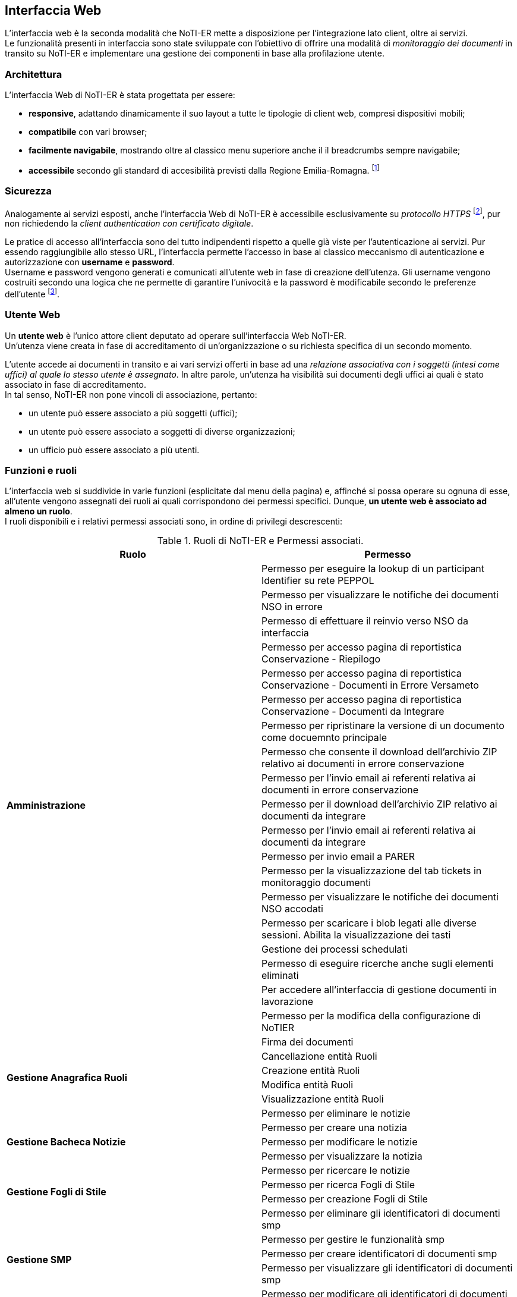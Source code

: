 == Interfaccia Web (((10.Interfaccia Web)))

L'interfaccia web è la seconda modalità che NoTI-ER mette a disposizione per l'integrazione lato client, oltre ai servizi. +
Le funzionalità presenti in interfaccia sono state sviluppate con l'obiettivo di offrire una modalità di _monitoraggio dei documenti_
in transito su NoTI-ER e implementare una gestione dei componenti in base alla profilazione utente.

=== Architettura

L'interfaccia Web di NoTI-ER è stata progettata per essere:

* *responsive*, adattando dinamicamente il suo layout a tutte le tipologie di client web,
compresi dispositivi mobili;
* *compatibile* con vari browser;
* *facilmente navigabile*, mostrando oltre al classico menu superiore anche il
il breadcrumbs sempre navigabile;
* *accessibile* secondo gli standard di accesibilità previsti dalla Regione Emilia-Romagna. footnote:[si vede il sito http://www.regione.emilia-romagna.it/accessibility-info]

=== Sicurezza

Analogamente ai servizi esposti, anche l'interfaccia Web di NoTI-ER è accessibile esclusivamente
su _protocollo HTTPS_ footnote:[l'autenticazione è garantita da un certificato digitale delle Regione Emilia-Romagna.], pur non richiedendo la _client authentication con certificato digitale_.

Le pratice di accesso all'interfaccia sono del tutto indipendenti rispetto a quelle
già viste per l'autenticazione ai servizi. Pur essendo raggiungibile allo stesso URL, l'interfaccia
permette l'accesso in base al classico meccanismo di autenticazione e autorizzazione con *username* e *password*.  +
Username e password vengono generati e comunicati all'utente web in fase di creazione dell'utenza.
Gli username vengono costruiti secondo una logica che ne permette di garantire l'univocità e la password è modificabile
secondo le preferenze dell'utente footnote:[rispettando i vincoli imposti dal rispetto dei requisiti di sicurezza delle password.].

=== Utente Web

Un *utente web* è l'unico attore client deputato ad operare sull'interfaccia Web NoTI-ER. +
Un'utenza viene creata in fase di accreditamento di un'organizzazione o su richiesta specifica di un secondo momento.

L'utente accede ai documenti in transito e ai vari servizi offerti in base ad una _relazione associativa con i soggetti (intesi come uffici) al quale lo stesso utente è assegnato_.
In altre parole, un'utenza ha visibilità sui documenti degli uffici ai quali è stato associato in fase di accreditamento. +
In tal senso, NoTI-ER non pone vincoli di associazione, pertanto:

* un utente può essere associato a più soggetti (uffici);
* un utente può essere associato a soggetti di diverse organizzazioni;
* un ufficio può essere associato a più utenti.

=== Funzioni e ruoli

L'interfaccia web si suddivide in varie funzioni (esplicitate dal menu della pagina) e, affinché si possa operare su ognuna di esse, all'utente
vengono assegnati dei ruoli ai quali corrispondono dei permessi specifici. Dunque, *un utente web è associato ad almeno un ruolo*. +
I ruoli disponibili e i relativi permessi associati sono, in ordine di privilegi descrescenti:

.Ruoli di NoTI-ER e Permessi associati.
[width="100%",cols=",">,options="header,footer"]
|===
^.^s|Ruolo ^.^s|Permesso
1.20+.^s| Amministrazione
|Permesso per eseguire la lookup di un participant Identifier su rete PEPPOL
|Permesso per visualizzare le notifiche dei documenti NSO in errore
|Permesso di effettuare il reinvio verso NSO da interfaccia
|Permesso per accesso pagina di reportistica Conservazione - Riepilogo
|Permesso per accesso pagina di reportistica Conservazione - Documenti in Errore Versameto
|Permesso per accesso pagina di reportistica Conservazione - Documenti da Integrare
|Permesso per ripristinare la versione di un documento come docuemnto principale
|Permesso che consente il download dell'archivio ZIP relativo ai documenti in errore conservazione
|Permesso per l'invio email ai referenti relativa ai documenti in errore conservazione
|Permesso per il download dell'archivio ZIP relativo ai documenti da integrare
|Permesso per l'invio email ai referenti relativa ai documenti da integrare
|Permesso per invio email a PARER
|Permesso per la visualizzazione del tab tickets in monitoraggio documenti
|Permesso per visualizzare le notifiche dei documenti NSO accodati
|Permesso per scaricare i blob legati alle diverse sessioni. Abilita la visualizzazione dei tasti
|Gestione dei processi schedulati
|Permesso di eseguire ricerche anche sugli elementi eliminati
|Per accedere all'interfaccia  di gestione documenti in lavorazione
|Permesso per la modifica della configurazione di NoTIER
|Firma dei documenti
1.4+.^s| Gestione Anagrafica Ruoli
|Cancellazione entità Ruoli
|Creazione entità Ruoli
|Modifica entità Ruoli
|Visualizzazione entità Ruoli
1.5+.^s| Gestione Bacheca Notizie
|Permesso per eliminare le notizie
|Permesso per creare una notizia
|Permesso per modificare le notizie
|Permesso per visualizzare la notizia
|Permesso per ricercare le notizie
1.2+.^s|Gestione Fogli di Stile
|Permesso per ricerca Fogli di Stile
|Permesso per creazione Fogli di Stile
1.5+.^s|Gestione SMP
|Permesso per eliminare gli identificatori di documenti smp
|Permesso per gestire le funzionalità smp
|Permesso per creare identificatori di documenti smp
|Permesso per visualizzare gli identificatori di documenti smp
|Permesso per modificare gli identificatori di documenti smp
1.12+.^s| Gestione Anagrafica
|Creazione entità Organizzazioni
|Modifica entità Organizzazioni
|Visualizzazione entità Organizzazioni
|Cancellazione entità Organizzazioni
|Creazione entità Soggetti
|Modifica entità Soggetti
|Visualizzazione entità Soggetti
|Cancellazione entità Soggetti
|Creazione entità Utenti
|Modifica entità Utenti
|Visualizzazione entità Utenti
|Cancellazione entità Utenti
.^s|Accettazione/Rifiuto Fatture/NC | Permesso per modificare documenti nel monitoraggio
.^s|Approvazione Documenti | Approvazione dei documenti
1.8+.^s|Conservazione
|Permesso per accesso pagina di ricerca Documenti da versare
|Permesso di ripetere il versamento
|Permesso per accesso pagina di reportistica Conservazione - Riepilogo
|Permesso per accesso pagina di reportistica Conservazione - Documenti in Errore Versameto
|Permesso per integrare i dati fiscali e forzare la conservazione di un documento
|Permesso per accesso pagina di reportistica Conservazione - Documenti da Integrare
|Permesso di cancellare i dati fiscali
|Permesso di annullare il versamento
.^s|Notifiche Admin | Permesso per ricevere eventi su job quartz bloccati
.^s|Notifiche documenti bloccati | Notifiche documenti bloccati
.^s|Reinvio Ordini e DDT | Permesso per forzare il reinvio BusDox dopo fallimento tentativi del job
1.6+.^s| Reportistica
|Permesso per accesso pagina di reportistica Documenti
|Permesso per accesso pagina di reportistica Notifiche
|Permesso per accesso pagina di reportistica Stato Documenti
|Permesso per accesso pagina di reportistica di conteggio soggetti per tipo documento
|Permesso per accesso pagina di reportistica Organizzazioni
|Permesso per accesso pagina di reportistica Uffici
1.3+.^s| Visualizzazione e operazioni su notifiche NSO
|Permesso per visualizzare le notifiche dei documenti NSO in errore
|Permesso di effettuare il reinvio verso NSO da interfaccia
|Permesso per visualizzare le notifiche dei documenti NSO accodati
1.4+.^s| Utente NSO
|Permesso per vedere la pagina delle specifiche di invio/ricezione del documento
|Permesso per visualizzare la tab versioni del documento
|Permesso di visualizzazione allegati nel monitoraggio
|Permesso per nuovo monitoraggio documenti
1.9+.^s| Utente Web
|Permesso di scaricare file, effettuare azioni e visionare allegati di uno specifico documento
|Permesso di visualizzazione allegati nel monitoraggio
|Permesso per scaricare i blob legati alle diverse sessioni. Abilita la visualizzazione dei tasti
|Permesso per nuovo monitoraggio documenti
|Permesso per vedere la pagina delle specifiche di invio/ricezione del documento
|Permesso per visualizzare la tab versioni del documento
|Permesso di modificare il proprio profilo utente
|Permesso che consente la ricerca di Peppol ID SU Peppol Directory
|Permesso che consente la ricerca di Peppol ID di Operatori Economici da Piattaforma
||
|===

=== Accreditamento

*La profilazione* utente avviene in fase di accreditamento dello stesso e può essere modificata facendo richiesta tramite i canali predisposti da Intercenter. footnote:[https://intercenter.regione.emilia-romagna.it/noti-er-fatturazione-elettronica/registrati-a-noti-er]. +
L'inserimento di un nuovo utente a sistema può avvenire direttamente da interfaccia ed è un'azione che può essere effettuata da chi possiede almeno il ruolo di Gestione Anagrafica. +
A seguito dell'inserimento dei dati e, quindi, dell'accreditamento dell'utente, NoTI-ER esegue quanto descritto:

. invia una mail automatica all'indirizzo di posta elettronica fornito con l'indicazione dei ruoli e lo username footnote:[della forma *_nome.cognome_*.] associati all'utente;
. invia una seconda mail automatica con indicata una password temporanea generata dal sistema, la quale dovrà essere cambiata una volta effettuato il primo accesso.

=== Navigazione dalla _Home_ di NoTI-ER

Raggiunta la pagina di login footnote:[https://notier.regione.emilia-romagna.it/notier/login.html] è possibile accedere a NoTI-ER utilizzando le credenziali in possesso o richiedere una nuova password in caso di dimenticanza. +
Se il login viene effettuato correttamente, si viene reindirizzati alla _Home_ di NoTI-ER dove comparirà in alto il menu per accedere alle varie funzionalità rese disponibili. +
Come già accennato, *la possibilità di accedere a determinate funzioni dipende strettamente dai ruoli posseduti dall'utente autenticato*. +
Tenendo presente questo, di seguito è riportato l'elenco che descrive la totalità delle funzioni disponibili in interfaccia.

.Funzioni presenti in interfaccia NoTI-ER.
[width="95%",cols="",^,^,^,^,^">,options="header,footer"]
|===
^.^|Gestione Documenti ^.^|Anagrafica ^.^|Peppol ^.^|Gestione ^.^| Reportistica ^.^|Amministrazione
.^| Monitoraggio Documenti

 Documenti da Versare

Approva Documenti .^|

Organizzazioni +
(cerca e crea)

Uffici +
(cerca e crea)

Utenti +
(cerca e crea)

Ruoli +
(cerca e crea) .^|

Cerca Participant ID PEPPOL

Cerca Participant ID PEPPOL su SATER

Lookup Participant ID .^|

Fogli Stile +
(cerca e carica)

SMP +
(gestione identificatori)

Notizie +
(cerca e crea)  .^|

Conteggio Documenti

Conteggio Notifiche

Stato Documenti

Conteggio Organizzazioni

Elenchi Anagrafici +
(organizzazioni e uffici)

Monitoraggio Conservazione +
(riepilogo, documenti da integrare, documenti in errore) .^|

Documenti in Lavorazione

Job monitoring

Configurazione NoTIER

||||||
|===


[NOTE]
====
Per chi possiede lo specifico ruolo di _notifiche documenti bloccati_ (in generale, i referenti delle organizzazioni) è possibile accedere dalla _Home_ anche alle notifiche di ordini e DDT bloccati su Peppol o da NSO.
Accedendo a tale funzione (rapresentata da una fiammella con indicato il numero di documenti dell'organizzazione interessati) è possibile non solo verificare puntualmente quali
siano gli ordini che hanno problemi di invio, ma anche agire sugli stessi, re-inviandoli o invalidandoli puntualmente o anche in maniera massiva.
====

=== Gestione Documenti

In questo menu confluiscono le funzionalità di NoTI-ER attue al monitoraggio dei documenti e all'effettuazione di operazioni su di essi.

==== Monitoraggio Documenti

La funzione principale esposta nell'interfaccia di NoTI-ER è quella del _Monitoraggio Documenti_, raggiungibile attraverso il menu _Gestione Documenti_. +
Questa consente agli utenti di verificare lo stato dei documenti in transito su NoTI-ER e di eseguire azioni che impattano sul loro ciclo di vita.

L'ambito di manovra dell'utente consiste *in tutti e i soli documenti emessi o destinati agli uffici ai quali l'utente stesso è associato*.

Relativamente alla ricerca dei documenti di interesse, vale quanto segue:

* il dominio di ricerca è suddiviso, a livello funzionale, a seconda del ciclo di riferimento. Pertanto, il monitoraggio è composto da due
sottofunzioni distinte e complementari: *il monitoraggio sui documenti inviati e quello sui documenti ricevuti*;
* a prescindere dal ciclo, *il dominio di ricerca consiste solo nei documenti principali*. I documenti correlati sono visualizzabili
a partire dal dettaglio del documento principale.

===== Ricerca dei documenti

La funzione di monitoraggio si apre sulla pagina di ricerca dei documenti. In questa sezione, è possibile inserire i filtri di interesse per la ricerca dei documenti, in maniera
tale da velocizzarne l'individuazione. +
I filtri utilizzabili sono quelli riportati nell'immagine sottostante e sono riassumibili in:

* *Ente*: si seleziona l'organizzazione di interesse, fra quelle disponibili;
* *Ufficio*: si selezione l'ufficio di interesse, fra quelli disponibili;
* *URN/Numero Documento*: è possibile digitare il numero del documento che si vuole ricercare o direttamente l'urn.
* *destinatario*: si può cercare codice fiscale, partita iva o nome del destinatario del documento (o del mittente nel caso dei documenti ricevuti);
* *tipo documento*: selezione fra i quattro tipi di documento principale (compresa la selezione multipla);
* *stato documento*: selezione fra tutti i possibili stati del documento (compresa la selezione multipla);
* *inviato a NSO*: disponibile solo per i documenti inviati, è possibile selezionare i documenti inviati a NSO, non inviati a NSO o tutti;
* *identificativi NSO*: disponibile solo per i documenti inviati, è possibile filtrare per specifici identificativi NSO (se ricerca multipla, è necessario usare la virgola fra un identificativo e un altro);
* *cerca anche tra gli eliminati*: se spuntato, permette di ricercare anche fra i documenti eliminati logicamente.
* *data ricezione NoTI-ER*: si può filtrare per range temporale di ricezione del documento in NoTI-ER;
* *data invio*: si può filtrare per la data di invio del documento da parte di NoTI-ER, solo per i documenti inviati.

.maschera di ricerca documenti
image::images\10.Interfaccia_Web-16d2d.png[align=center]

Una volta inseriti i filtri, agendo sul tasto "Rierca" viene elaborata la richiesta e, una volta completata, viene restituita una lista di tutti i documenti
che rispecchiano i parametri inseriti.
L'immagina seguente mostra un esempio di lista documenti restituita a seguito di una ricerca mirata.


.esempio di visualizzazione lista documenti dalla pagina del monitoraggio
image::images\10.Interfaccia_Web-d5c3d.png[align=center]

===== Metastati
Il ciclo di vita di un documento in NoTI-ER è costituito dall'insieme di tutte le transizioni di stato e delle relative sessioni footnote:[vedi il <<anchor-7, capitolo 8. Processi applicativi.>> ].
Dunque, un documento può essere caratterizzato da un'ampia collezione di valori di stato. +
Per rendere più intuitivo l'utilizzo della funzione di monitoraggio e consentire all'utente un'immediata comprensione dello stato del documento, è stato introdotto il concetto di _metastato_.

Un *metastato* riassume in un unico valore l'insieme degli stati del documento e di quelli delle sessioni validi in uno specifico momento del suo ciclo di vita. +
Contestualmente, anche la rappresentazione delle varie fasi del flusso è semplificata, in modo da riferire i valori dei metastati a tre contesti semanticamente significativi del ciclo di vita:

* *invio/ricezione*: metastati del documento che descrivono le fasi di transito delo stesso, in riferimento all'interazione con SdI e Peppol.
* *esito*: metastati che descrivono le fasi successive al transito, strettamente legati alla ricezione di notifiche da parte di SdI e NSO. Da qui è possibile verificare l'accettazione o il rifiuto di fatture e note di credito, così come
la validazione o lo scarto di ordini inviati ad NSO.
* *versamento*: metastati che descrivono le fasi di invio in conservazione del documento e l'esito della procedura di versamento.

Ogni metastatato è associato ad una specifica icona, visualizzata nella maschera dei risultati della funzione di monitoraggio. In particolare,
nella lista dei documenti, a capo della colonna stato, sono riportati un massimo di tre metastati che descrivono la situazione del documento in termini di esito di invio/ricezione, esito di validazione/accettazione, esito di conservazione.

Si rimanda al _manuale di monitoraggio NoTI-ER_ per la spiegazione e il dettaglio di tutti i metastati possibili.


===== Dettaglio del documento

Agendo sull'apposito tasto della lista documenti, in riferimento alla colonna _dettaglio_, si accede alle specifiche del documento. +
Da questa sezione, oltre a rilevare informazioni generali sul documento (urn, tipo documento, numero, soggetto mittente e destinatario, anno e date di interesse), è possibile
scaricare le versioni XML del file disponibili, visualizzarli attraverso il foglio di stile integrato e attuare azioni sul transito. +
Nella figura sottostante è riportato un esempio di dettaglio documento.

.esempio di visualizzazione "dettaglio documento"
image::images\10.Interfaccia_Web-52a68.png[align=center]

Oltre ai *dati principali* del documento, attraverso i tab posti in alto, si può accedere alle sezioni:

* *notifiche*: dove sono rese disponibili tutte le notifiche di pertinenza del documento principale in oggetto e dove è possibile scaricare il file XML della notifica,
visualizzarla attraverso foglio di stile e, a sua volta, accedere al dettaglio della notifica.
* *documenti collegati*: dove sono resi disponibili i documenti collegati al documento principale in oggetto e dove è possibile scaricare il file XML del documento collegato, visualizzarlo attraverso foglio di stile
e, a sua volta, accedere al dettaglio. Ad esempio, dalla scheda _documenti collegati_ di un DDT si potrà accedere ai dati di un eventuale ordine collegato.
* *stato*: visualizza una panoramica sugli stati di tutte le sessioni associate al documento e del documento stesso. Dà una fotografia di quelli che sono gli stati di sessioni e documento al momento in cui ci si trova.
* *versioni*: sono rese disponibili tutti le versioni dello stesso documento ed è possibie effettuare il download dei file XML dei documenti versionati e dei rispettivi documenti correlati. Ad esempio, quando una fattura viene sovrascritta (_<AccettaChiaeDuplicata> is true_), nella scheda
_Dati Principali_, sono riportate le informazioni sull'ultima versione, mentre nella scheda _Versioni_ sono presenti i file già sovrascritti.
* *ticket*: di utilità del supporto tecnico, serve a collegare uno specifico documento ad una richiesta aperta verso il supporto tramite sistema di ticketing.
* *invio NSO*: visualizzato solo in caso di invio verso NSO, rende disponili le informazioni di competenza NSO, quali:
** nome file inviato;
** tipo file;
** Id trasmissione NSO;
** data ricezione su NSO;
** numero tentativi di invio;
** codice di errore validazione;
** dettaglio esito invio a NSO.
* *Invio Peppol*: visualizzato solo in caso di invio verso Peppol, rende disponili le informazioni di:
** endpoint destinatario;
** Peppol Participant ID mittente;
** Peppol Participant ID destinatario;
** protocollo utilizzato per l'invio (AS2, AS4);
** numero tentativi di invio;
** message ID;
** transmission ID;
** process ID;
** document ID.
* *invio SDI*: visualizzato solo in caso di invio verso SDI, rende disponili le informazioni di competenza SdI, quali:
** formato fatturazione;
** identificativo SDI;
** nome file;
** codice esito SDI;
** data ricezione SDI;
** codice esito NEC;
** n.tentativi;
** progressivo invio;
** approvazione automatica;
** invio in conservazione.

==== Documenti da Versare

La funzione _Documenti da Versare_ permettere di ricevere la lista dei documenti che hanno ricevuto un errore di versamento e si trovano in uno stato INVIATO_KO sulla sessione di conservazione.  +
L'immagine seguente mostra la schermata di ricerca, con i filtri impostabili, e il risultato nella lista.

.maschera di ricerca dei Documenti da Versare e lista restituita
image::images\10.Interfaccia_Web-376d0.png[align=center]

Come si nota, dalla lista è possibile:

* esportare il risultato della ricerca in un file excel;
* entrare nel dettaglio documento, attraverso il tasto azione _visualizza_;
* ripere puntualmente il versamento di un documento attraverso il tasto azione _ripeti versamento_;
* ripetere massivamente il versamento di documenti tramite i tasti _ripeti tutti i versamenti_ e _ripeti i versamenti selezionati_.

==== Approva Documenti [[anchor-9]]

La funzione _Approva Documenti_ permette all'Ente di approvare manualmente i documenti convertiti da NoTI-ER. +
Questa operazione è utile nel caso in cui sia stato valorizzato a _false_ il tag di _<ApprovazioneAutomatica>_ presente nei metadati di invio documento.  +
L'immagine seguente mostra la schermata di ricerca con i filtri impostabili, il risultato della ricerca e le possibili operazioni da effettuare.

.maschera di ricerca dei documenti da approvare, lista restituita e operazioni possibili
image::images\10.Interfaccia_Web-60407.png[align=center]

=== Anagrafica

Il menu anagrafica è disponibile per gli utenti con ruoli di amministrazione, gestione anagrafica ruoli e gestione anagrafica. +
Seguendo il sottomenu disponibile, è possibile effettuare operazioni su organizzazioni, uffici, utenti e ruoli.

==== Organizzazioni

Accedendo al sottomenu _organizzazioni_ si possono attivare le funzioni di _cerca organizzazione_ e _nuova organizzazione_. Quest'ultima permette di censire una nuova organizzazione. +
L'immagine seguente mostra i filtri impostabili nella ricerca e il risultato restituito in lista.

.maschera di ricerca organizzazioni e lista restituita.
image::images\10.Interfaccia_Web-92000.png[align=center]

Oltre alla funzione _esporta excel_, è possibile, direttamente dalla lista, accedere al dettagio dell'organizzazione in modalità visualizzazione, in modalità modifica o eliminare direttamente il record. +
Accedendo all'interno di una specifica organizzazione, si viene re-indirizzati alla scheda _Dati Principali_, dove sono riportate le informazioni anagrafiche come la denominazione, l'indirizzo, CF e P.Iva, il telefono, la PEC, e i dati del referente.
Inoltre, sono visualizzate e modificabili anche le informazioni riguardanti il certificato utilizzato e i servizi NoTI-ER ai quali l'organizzazione è abilitata, rispettivamente sotto le schede _Certificato_ e _Servizi_.

.scheda dei Servizi all'interno del dettaglio organizzazione
image::images\10.Interfaccia_Web-80033.png[align=center]

==== Uffici

Analogamente a quanto descritto per le organizzazioni, è possibile effettuare anche la ricerca e creazione di nuovi uffici attraverso il sottomenu _uffici_. +
L'immagine seguente mostra i filtri impostabili nella ricerca e il risultato restituito in lista.

.maschera di ricerca uffici e lista restituita
image::images\10.Interfaccia_Web-c46ae.png[align=center]

Oltre alla funzione _esporta excel_, è possibile, direttamente dalla lista, accedere al dettagio dell'ufficio in modalità visualizzazione, in modalità modifica o eliminare direttamente il record. +
Accedendo all'interno di uno specifico ufficio, si viene re-indirizzati alla scheda _Dati Principali_, dove sono riportate le informazioni anagrafiche come la l'organizzazione di appartenenza, la denominazione, CF e P.Iva, codice IPA e codice destinatario, l'indirizzo, il telefono, la PEC e i dati del referente. +
Inoltre, navigando sulle varie schede, sono visualizzate e modificabili anche le informazioni su:

* *documenti*: vengono gestite le abilitazioni ai vari tipi documento per l'ufficio;
* *configurazione Peppol*: vengono gestite le proprietà che consentono all'ufficio di operare su rete Peppol, compreso il certificato e la registrazione SMP;
* *configurazione Parer*: vengono gestite le proprietà che consentono all'ufficio di operare su Parer;
* *versamenti*: vengono gestite le abilitazioni al versamento, in relazione ai documenti versabili;
* *fogli di stile*: viene gestito il versamento dei fogli di stile, per permettere all'ufficio di poter versare i documenti associandoli a dei fogli di stile validi.

.scheda dei Dati Principali all'interno del dettaglio ufficio
image::images\10.Interfaccia_Web-89024.png[align=center]

==== Utenti

Questa funzionalità permette ricercare e modificare gli utenti già registrati in NoTI-ER e di poterne censire di nuovi. +
L'immagine seguente mostra i filtri impostabili nella ricerca e il risultato restituito in lista.

.maschera di ricerca utenti e lista restituita
image::images\10.Interfaccia_Web-647fc.png[align=center]

[NOTE]
====
Il filtro _Autorizzazione_ presente nella maschera di ricerca consente, di default, la ricerca di utenti con ruolo/privilegio minore di chi effettua l'operazione. La ricerca di utenti con autorizzazione maggiore è possibile modificando il filtro "A" di "Autorizzazione". +
Non è in ogni caso possibile attivare la funzione di "modifica utente" per gli utenti con autorizzazione maggiore, per i quali è resa disponibile solamente la funzione di visualizzazione.
====
Oltre alla funzione _esporta excel_, è possibile, direttamente dalla lista, accedere al dettagio dell'utente in modalità visualizzazione, in modalità modifica o eliminare direttamente il record. +
Accedendo all'interno di uno specifico utente, si viene re-indirizzati alla scheda _Dati Principali_, dove sono riportate le informazioni anagrafiche come il nome, il cognome, lo user ID, il ruolo, il codice fiscale, l'email e il telefono. +
Inoltre, se ci troviamo in modalità di editing, è presente un tasto _Azioni_ che permette di disattivare o attivare l'utenza e resettare la password. +
Nella scheda _Uffici_ è possibile visualizzare o modificare le associazioni ufficio / utente.

.scheda dei Dati Principali all'interno del dettaglio utente
image::images\10.Interfaccia_Web-48767.png[align=center]


==== Ruoli

Questa sezione permette di verificare quali siano i ruoli attivi per gli utenti all'interno del sistema NoTI-ER e di crearne di nuovi.
L'immagine seguente mostra i filtri impostabili nella ricerca e il risultato restituito in lista.

.maschera di ricerca ruoli e lita restituita
image::images\10.Interfaccia_Web-177d2.png[align=center]

Oltre alla funzione _esporta excel_, è possibile, direttamente dalla lista, accedere al dettagio del ruolo in modalità visualizzazione, in modalità modifica o eliminare direttamente il record. +
Modificare un "ruolo" significa poter cambiare nome, descrizione e cambiare l'associazione con i permessi. +
Un ruolo non è altro che un contenitore di permessi e, pertanto, può essere modificato nelle sue parti.

=== Peppol

Dal menu _Peppol_ si accede a dei sottomenu che permettono di effettuare operazioni in lettura sulla rete Peppol.

==== Cerca Participant ID PEPPOL

La funzione _Cerca Participant ID PEPPOL_ consente di raggiungere in lettura la Peppol Directory.  +
L'immagine seguente mostra i filtri impostabili nella ricerca e un esempio di risultato restituito in lista.

.maschera di ricerca Participant ID Peppol
image::images\10.Interfaccia_Web-09020.png[align=center]

La lista può essere esportata in un foglio excel. +
Inoltre, agendo sul tasto visualizza, in corrispondenza della colonna "Azioni" della lista, si viene re-indirizzati direttamente alla Peppol Directory, in corrispondenza del soggetto selezionato.

==== Ricerca Participant ID PEPPOL su SATER

La funzione _Cerca Participant ID PEPPOL su SATER_ consente di raggiungere in lettura la banca dati di SATER. +
L'immagine seguente mostra i filtri impostabili nella ricerca e un esempio di risultato restituito in lista.

.maschera di ricerca Participant ID Peppol su SATER
image::images\10.Interfaccia_Web-77f1b.png[align=center]

L'unica operazione possibile è quella dell'esportazione excel della lista.

==== Lookup Participant ID

La funzione _Lookup Particpant ID_, inserendo un participant ID Peppol, consente di raggiungere in lettura l'SML per verificare la configurazione Peppol attiva del soggetto di interesse. +
L'immagine seguente mostra un esempio di risultato di ricerca.

.maschera di lookup participant ID
image::images\10.Interfaccia_Web-52b9d.png[align=center]

Per il participant ID Peppol indicato vengono mostrate le informazioni sui documenti configurati. +
Nella sezione _output Json e Xml_ è possibile analizzare il file Json o XML del risultato della ricerca su SML.

=== Reportistica

La funzione di _Reportistica_ è utilizzabile da quegli utenti che possiedono i privilegi associati al ruolo di "reportistica". +
Il sottomenu permette di selezionare l'opzione specifica per il tipo di report che si intende ricevere.

====  Conteggio Documenti

La funzionalità di _Conteggio Documenti_ permette di ricevere una lista raggruppata per tipo organizzazione, organizzazione, ufficio, tipo documento, flusso NSO e formato del documento che indica il totale dei documenti per lo specifico raggruppamento. +
I filtri impostabili sono descritti dall'immagine seguente, che riporta un esempio di reportistica per conteggio documenti. +
Si noti come sia possible esportare il risultato in un foglio excel, attraverso il tasto "Esporta Excel".

.maschera di ricerca Conteggio Documenti e risultato restituito
image::images\10.Interfaccia_Web-5599d.png[align=center]

==== Conteggio Notifiche

La funzionalità di _Conteggio Notifiche_ permette di ricevere una lista raggruppata per tipo organizzazione, organizzazione, ufficio e tipo notifica, che indica il totale delle notifiche per lo specifico raggruppamento. +
I filtri impostabili sono descritti dall'immagine seguente, che riporta un esempio di reportistica per il conteggio notifiche. +
Si noti come sia possible esportare il risultato in un foglio excel, attraverso il tasto "Esporta Excel".

.maschera di ricerca Conteggio Notifiche e risultato restituito
image::images\10.Interfaccia_Web-3737b.png[align=center]

==== Stato Documenti

La funzionalità di _Conteggio Stato Documenti_ permette di ricevere una lista raggruppata per tipo organizzazione, organizzazione, ufficio, tipo documento e stato del documento, che indica il totale dei documenti per lo specifico raggruppamento e la percentuale sul totale dei documenti della specifica organizzazione, in corrispondenza dei filtri inseriti. +
I filtri impostabili sono descritti dall'immagine seguente, che riporta un esempio di reportistica per il conteggio per stato documento. +
Si noti come sia possible esportare il risultato in un foglio excel, attraverso il tasto "Esporta Excel".

.maschera di ricerca Conteggio per Stato Documenti e risultato restituito
image::images\10.Interfaccia_Web-496a4.png[align=center]

==== Conteggio Organizzazioni

La funzionalità di _Conteggio Organizzazioni_ permette di ricevere una lista raggruppata per tipo documento e tipo organizzazione, che indica il totale delle organizzazioni appartenenti al tipo organizzazione indicato che gestiscono il tipo documento indicato, per il tipo ciclo specificato nei parametri di filtro.
I filtri impostabili sono descritti dall'immagine seguente, che riporta un esempio di reportistica per il conteggio organizzazioni. +
Si noti come sia possible esportare il risultato in un foglio excel, attraverso il tasto "Esporta Excel".

.maschera di ricerca Conteggio Organizzazioni e risultato restituito
image::images\10.Interfaccia_Web-fa713.png[align=center]

==== Elenchi Anagrafici

La funzionalità di _Elenchi Anagrafici_ permette di ricevere una lista con le informazioni anagrafiche delle organizzazioni o degli uffici.
La distinzione fra ricerca per organizzazioni e ricerca per uffici si effettua attraverso un ulteriore sottomenu facente capo al sottomenu "Elenchi Anagrafici" della funzione di "Reportistica".
I filtri impostabili sono descritti dall'immagine seguente, che riporta un esempio di reportistica per elenchi anagrafici di organizzazioni. +
Si noti come sia possible esportare il risultato in un foglio excel, attraverso il tasto "Esporta Excel".

.maschera di ricerca Elenchi Anagrafici per organizzazioni e risultato restituito.
image::images\10.Interfaccia_Web-d2e52.png[align=center]

====  Monitoraggio Conservazione

La funzione _Monitoraggio Conservazione_ consente di ricevere una fotografia di quella che è la situazione dei documenti già inviati o da inviare in conservazione. +
In particolare, si ha a disposizione un sottomenu che permette di distinguere fra "riepilogo" dei documenti per la conservazione, "documenti da integrare" per individuare qual sono i documenti ancora in attesa di integrazione dati fiscali, "documenti in errore"
per individuare i documenti di cui si è già provveduto all'invio in conservazione, ma che sono stati scartati da ParER a causa di anomalie.

===== Riepilogo

Accedendo al sottomenu _Riepilogo_ si ha la possibilità di creare un report completo sulla situazione attuale di conservazione per le organizzazioni e gli uffici filtrati e per l'anno di interesse. Il risultato è suddiviso in interfaccia in base al tipo ciclo. +
L'immagine seguente mostra quali sono i fltri impostabili e riporta un esempio di reportistica per il riepilogo della conservazione. +
Si noti come sia possibile esportare il risultato della ricerca in un foglio excel, attraverso il tasto "Esporta Excel". Inoltre, agendo sul tasto "Invia Email a PARER" si comunica direttamente a ParER il risultato della ricerca.

.maschera di Riepilogo dei documenti in conservazione e risultato restituito
image::images\10.Interfaccia_Web-d948b.png[align=center]

===== Documenti da Integrare

Accedendo al sottomenu _Documenti da Integrare_ si ha la possibilità di creare un report che indichi puntualmente quali sono i documenti ancora in attesa di integrazione dei dati fiscali per le organizzazioni e gli uffici filtrati e per l'anno di interesse. +
L'immagine seguente mostra quali sono i fltri impostabili e riporta un esempio di reportistica per il riepilogo della conservazione. +
Si noti come sia possibile esportare il risultato totale della ricerca in un foglio excel, attraverso il tasto "Esporta Excel", oppure scaricare l'archivio contenente i report divisi per singola organizzazione, attraverso il tasto "Scarica Archivio".
Inoltre, agendo sul tasto "Invia Email ai Referenti" si procede all'invio di una comunicazione con il report e il promemoria all'integrazione ai referenti assocati all'organizzazione.

.maschera di Riepilogo dei Documenti da Integrare e risultato restituito
image::images\10.Interfaccia_Web-4d366.png[align=center]

===== Documenti in Errore

Accedendo al sottomenu _Documenti in Errore_ si ha la possibilità di creare un report che indichi puntualmente quali sono i documenti per i quali si è ricevuto un errore di coservazione, per le organizzazioni e gli uffici filtrati e per l'anno di interesse. +
L'immagine seguente mostra quali sono i fltri impostabili e riporta un esempio di reportistica per il riepilogo della conservazione. +
Si noti come sia possibile esportare il risultato totale della ricerca in un foglio excel, attraverso il tasto "Esporta Excel", oppure scaricare l'archivio contenente i report divisi per singola organizzazione, attraverso il tasto "Scarica Archivio".
Inoltre, agendo sul tasto "Invia Email ai Referenti" si procede all'invio di una comunicazione con il report e il promemoria alla correzione degli errori ai referenti assocati all'organizzazione.

.maschera di Riepilogo dei Documenti in Errore Conservazione
image::images\10.Interfaccia_Web-18312.png[align=center]

=== Gestione e Amministrazione

Le sezioni di NoTi-ER di _Gestione_ e _Amministrazione_ sono rese disponibili solamente agli utenti con alte autorizzazioni.

Le funzionalità di _Amministrazione_ sono utilizzabili dalle utenze con ruolo _Amministratore_ e si dividono in:

* *Documenti in Lavorazione*: permette la ricerca dei documenti rimasti bloccati in stato IN_LAVORAZIONE, a seguito di errori sulla validazione, e l'eventuale rielaborazione o invalidazione degli stessi.
* *Job Monitoring*: permette di verificare il corretto funzionamento dei job di NoTI-ER e la possibilità di agire manualmente su di essi per interromperne o avviarne l'attività.
* *Configurazione NoTIER*: permette di visualizzare il valore di determinati parametri di configurazione di NoTI-ER.

Le funzionalità di _Gestione_ sono utilizzabili da chi possiede rispettivamente i ruoli di _Gestione Fogli di Stile_, _Gestione SMP_ e _Gestione Bacheca Notizie_:

* *Fogli di Stile* si divide in:
**  _Cerca Foglio di Stile_ permette di ricercare e scaricare i fogli di stile filtrando per tipo documento, tipo formato e fogli attivi (possono essere ricercate tutte le versioni dei fogli di stile utilizzate da NoTI-ER).
** _Carica Foglio di Stile_ permette di caricare una nuova versione di un foglio di stile, effettuandone il rilascio in produzione.
* *SMP* permette di verificare quali sono gli identificatori dei documenti presenti in NoTI-ER, di modicarli e di aggiungerne dei nuovi.
* *Notizie* si divide in:
** _Ricerca Notizie_ per ricercare nello storico tutte le notizie pubblicate in NoTI-ER;
** _Crea Notizia_ per creare una nuova notizia da pubblicare in NoTI-ER.
